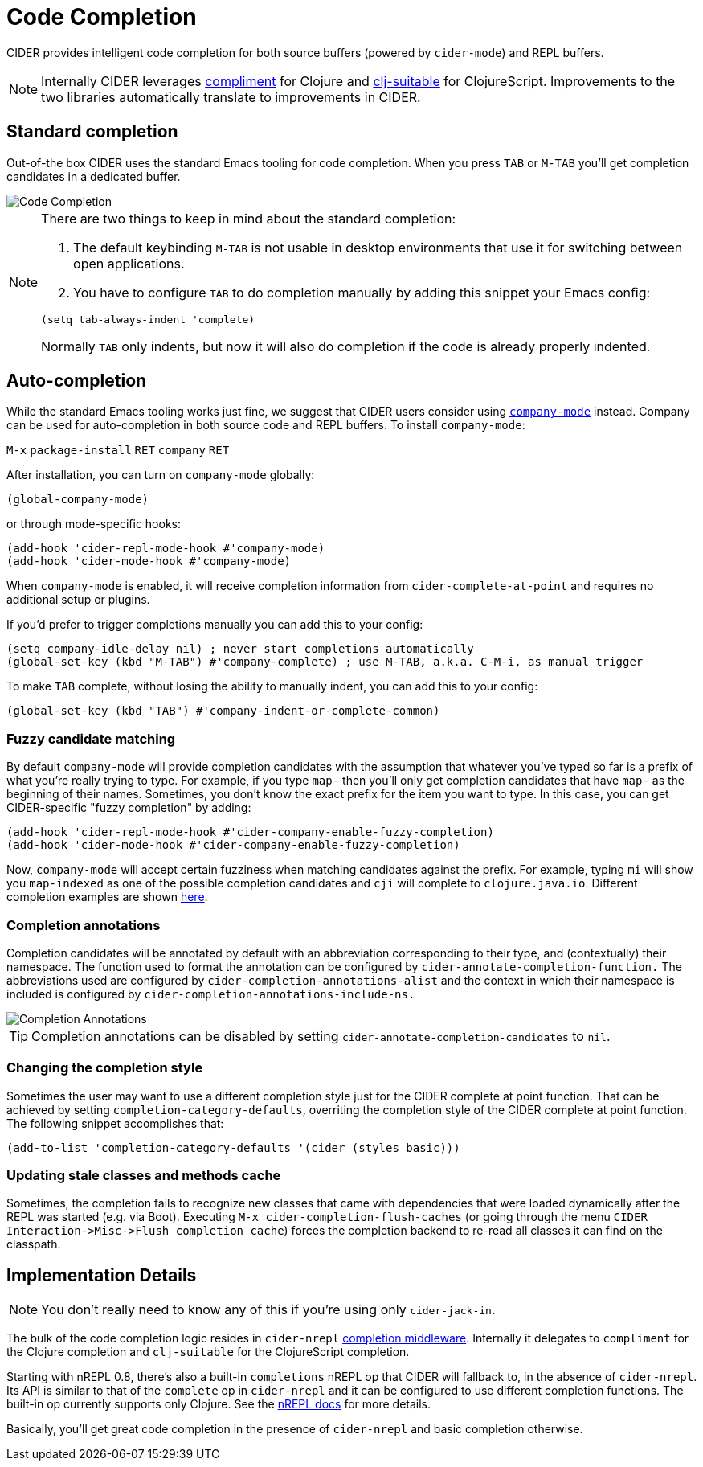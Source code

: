 = Code Completion
:experimental:

CIDER provides intelligent code completion for both source buffers (powered by
`cider-mode`) and REPL buffers.

NOTE: Internally CIDER leverages
https://github.com/alexander-yakushev/compliment[compliment] for Clojure and
https://github.com/rkms/clj-suitable[clj-suitable] for ClojureScript.
Improvements to the two libraries automatically translate to improvements in CIDER.

== Standard completion

Out-of-the box CIDER uses the standard Emacs tooling for code completion. When you
press kbd:[TAB] or kbd:[M-TAB] you'll get completion candidates in a
dedicated buffer.

image::code_completion.png[Code Completion]

[NOTE]
====
There are two things to keep in mind about the standard completion:

1. The default keybinding kbd:[M-TAB] is not usable in desktop environments that
use it for switching between open applications.
2. You have to configure kbd:[TAB] to do completion manually by adding this snippet your Emacs config:

[source,lisp]
----
(setq tab-always-indent 'complete)
----

Normally kbd:[TAB] only indents, but now it will also do completion if the code
is already properly indented.
====

== Auto-completion

While the standard Emacs tooling works just fine, we suggest that
CIDER users consider using
http://company-mode.github.io/[`company-mode`] instead. Company
can be used for auto-completion in both source code and REPL buffers.
To install `company-mode`:

kbd:[M-x] `package-install` kbd:[RET] `company` kbd:[RET]

After installation, you can turn on `company-mode` globally:

[source,lisp]
----
(global-company-mode)
----

or through mode-specific hooks:

[source,lisp]
----
(add-hook 'cider-repl-mode-hook #'company-mode)
(add-hook 'cider-mode-hook #'company-mode)
----

When `company-mode` is enabled, it will receive completion information
from `cider-complete-at-point` and requires no additional setup or plugins.

If you'd prefer to trigger completions manually you can add this to your config:

[source,lisp]
----
(setq company-idle-delay nil) ; never start completions automatically
(global-set-key (kbd "M-TAB") #'company-complete) ; use M-TAB, a.k.a. C-M-i, as manual trigger
----

To make kbd:[TAB] complete, without losing the ability to manually indent,
you can add this to your config:

[source,lisp]
----
(global-set-key (kbd "TAB") #'company-indent-or-complete-common)
----

=== Fuzzy candidate matching

By default `company-mode` will provide completion candidates with the
assumption that whatever you've typed so far is a prefix of what
you're really trying to type. For example, if you type `map-` then
you'll only get completion candidates that have `map-` as the
beginning of their names.  Sometimes, you don't know the exact prefix
for the item you want to type. In this case, you can get
CIDER-specific "fuzzy completion" by adding:

[source,lisp]
----
(add-hook 'cider-repl-mode-hook #'cider-company-enable-fuzzy-completion)
(add-hook 'cider-mode-hook #'cider-company-enable-fuzzy-completion)
----

Now, `company-mode` will accept certain fuzziness when matching
candidates against the prefix. For example, typing `mi` will show you
`map-indexed` as one of the possible completion candidates and `cji`
will complete to `clojure.java.io`. Different completion examples are
shown
https://github.com/alexander-yakushev/compliment/wiki/Examples[here].

=== Completion annotations

Completion candidates will be annotated by default with an abbreviation
corresponding to their type, and (contextually) their namespace. The function
used to format the annotation can be configured by
`cider-annotate-completion-function.` The abbreviations used are configured by
`cider-completion-annotations-alist` and the context in which their namespace is
included is configured by `cider-completion-annotations-include-ns.`

image::completion-annotations.png[Completion Annotations]

TIP: Completion annotations can be disabled by setting
`cider-annotate-completion-candidates` to `nil`.

=== Changing the completion style

Sometimes the user may want to use a different completion style just for the CIDER
complete at point function. That can be achieved by setting
`completion-category-defaults`, overriting the completion style of the CIDER
complete at point function. The following snippet accomplishes that:

[source,lisp]
----
(add-to-list 'completion-category-defaults '(cider (styles basic)))
----

=== Updating stale classes and methods cache

Sometimes, the completion fails to recognize new classes that came with
dependencies that were loaded dynamically after the REPL was started (e.g. via
Boot). Executing `M-x cider-completion-flush-caches` (or going through the menu
`+CIDER Interaction->Misc->Flush completion cache+`) forces the completion backend
to re-read all classes it can find on the classpath.

== Implementation Details

NOTE: You don't really need to know any of this if you're using only `cider-jack-in`.

The bulk of the code completion logic resides in `cider-nrepl` https://github.com/clojure-emacs/cider-nrepl/blob/master/src/cider/nrepl/middleware/complete.clj[completion middleware]. Internally it delegates to `compliment` for the Clojure completion and `clj-suitable` for the ClojureScript completion.

Starting with nREPL 0.8, there's also a built-in `completions` nREPL op that CIDER will fallback to, in the absence of `cider-nrepl`. Its API is similar to that of the `complete` op in `cider-nrepl` and it can be configured to use different completion functions. The built-in op currently supports only Clojure. See the https://nrepl.org/nrepl/usage/misc.html#code-completion[nREPL docs] for more details.

Basically, you'll get great code completion in the presence of `cider-nrepl` and basic completion otherwise.
